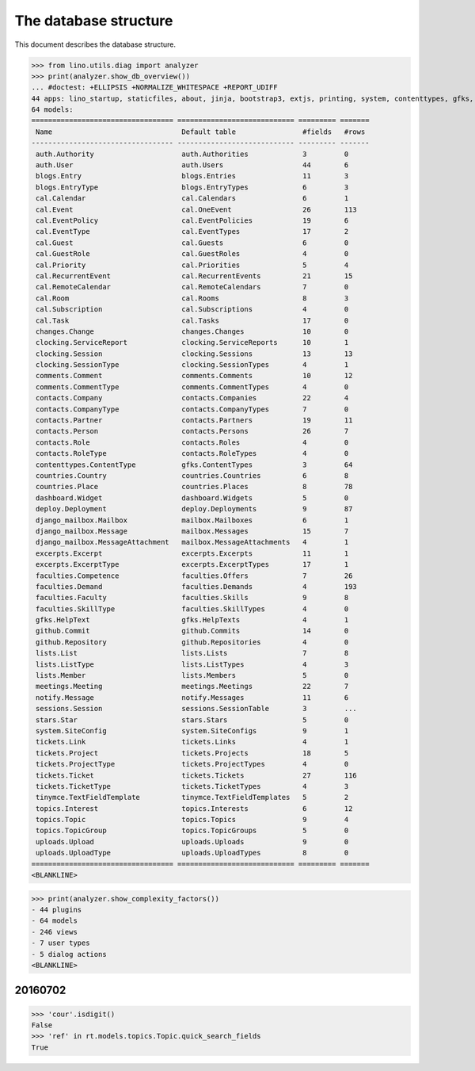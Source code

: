 .. _noi.specs.db:

======================
The database structure
======================

.. To run only this test::

    $ python setup.py test -s tests.SpecsTests.test_noi_db
    $ python -m doctest docs/specs/noi/db.rst

    doctest init:

    >>> import lino
    >>> lino.startup('lino_book.projects.team.settings.doctests')
    >>> from lino.api.doctest import *

This document describes the database structure.

>>> from lino.utils.diag import analyzer
>>> print(analyzer.show_db_overview())
... #doctest: +ELLIPSIS +NORMALIZE_WHITESPACE +REPORT_UDIFF
44 apps: lino_startup, staticfiles, about, jinja, bootstrap3, extjs, printing, system, contenttypes, gfks, office, xl, countries, contacts, auth, noi, cal, extensible, topics, changes, stars, excerpts, comments, tickets, faculties, deploy, clocking, lists, blogs, notify, uploads, export_excel, tinymce, smtpd, weasyprint, appypod, dashboard, django_mailbox, mailbox, meetings, github, rest_framework, restful, sessions.
64 models:
================================== ============================ ========= =======
 Name                               Default table                #fields   #rows
---------------------------------- ---------------------------- --------- -------
 auth.Authority                     auth.Authorities             3         0
 auth.User                          auth.Users                   44        6
 blogs.Entry                        blogs.Entries                11        3
 blogs.EntryType                    blogs.EntryTypes             6         3
 cal.Calendar                       cal.Calendars                6         1
 cal.Event                          cal.OneEvent                 26        113
 cal.EventPolicy                    cal.EventPolicies            19        6
 cal.EventType                      cal.EventTypes               17        2
 cal.Guest                          cal.Guests                   6         0
 cal.GuestRole                      cal.GuestRoles               4         0
 cal.Priority                       cal.Priorities               5         4
 cal.RecurrentEvent                 cal.RecurrentEvents          21        15
 cal.RemoteCalendar                 cal.RemoteCalendars          7         0
 cal.Room                           cal.Rooms                    8         3
 cal.Subscription                   cal.Subscriptions            4         0
 cal.Task                           cal.Tasks                    17        0
 changes.Change                     changes.Changes              10        0
 clocking.ServiceReport             clocking.ServiceReports      10        1
 clocking.Session                   clocking.Sessions            13        13
 clocking.SessionType               clocking.SessionTypes        4         1
 comments.Comment                   comments.Comments            10        12
 comments.CommentType               comments.CommentTypes        4         0
 contacts.Company                   contacts.Companies           22        4
 contacts.CompanyType               contacts.CompanyTypes        7         0
 contacts.Partner                   contacts.Partners            19        11
 contacts.Person                    contacts.Persons             26        7
 contacts.Role                      contacts.Roles               4         0
 contacts.RoleType                  contacts.RoleTypes           4         0
 contenttypes.ContentType           gfks.ContentTypes            3         64
 countries.Country                  countries.Countries          6         8
 countries.Place                    countries.Places             8         78
 dashboard.Widget                   dashboard.Widgets            5         0
 deploy.Deployment                  deploy.Deployments           9         87
 django_mailbox.Mailbox             mailbox.Mailboxes            6         1
 django_mailbox.Message             mailbox.Messages             15        7
 django_mailbox.MessageAttachment   mailbox.MessageAttachments   4         1
 excerpts.Excerpt                   excerpts.Excerpts            11        1
 excerpts.ExcerptType               excerpts.ExcerptTypes        17        1
 faculties.Competence               faculties.Offers             7         26
 faculties.Demand                   faculties.Demands            4         193
 faculties.Faculty                  faculties.Skills             9         8
 faculties.SkillType                faculties.SkillTypes         4         0
 gfks.HelpText                      gfks.HelpTexts               4         1
 github.Commit                      github.Commits               14        0
 github.Repository                  github.Repositories          4         0
 lists.List                         lists.Lists                  7         8
 lists.ListType                     lists.ListTypes              4         3
 lists.Member                       lists.Members                5         0
 meetings.Meeting                   meetings.Meetings            22        7
 notify.Message                     notify.Messages              11        6
 sessions.Session                   sessions.SessionTable        3         ...
 stars.Star                         stars.Stars                  5         0
 system.SiteConfig                  system.SiteConfigs           9         1
 tickets.Link                       tickets.Links                4         1
 tickets.Project                    tickets.Projects             18        5
 tickets.ProjectType                tickets.ProjectTypes         4         0
 tickets.Ticket                     tickets.Tickets              27        116
 tickets.TicketType                 tickets.TicketTypes          4         3
 tinymce.TextFieldTemplate          tinymce.TextFieldTemplates   5         2
 topics.Interest                    topics.Interests             6         12
 topics.Topic                       topics.Topics                9         4
 topics.TopicGroup                  topics.TopicGroups           5         0
 uploads.Upload                     uploads.Uploads              9         0
 uploads.UploadType                 uploads.UploadTypes          8         0
================================== ============================ ========= =======
<BLANKLINE>

>>> print(analyzer.show_complexity_factors())
- 44 plugins
- 64 models
- 246 views
- 7 user types
- 5 dialog actions
<BLANKLINE>


20160702
========

>>> 'cour'.isdigit()
False
>>> 'ref' in rt.models.topics.Topic.quick_search_fields
True



